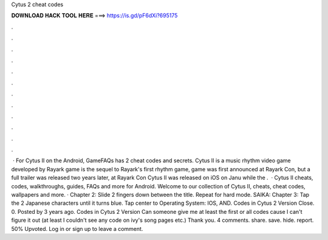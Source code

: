 Cytus 2 cheat codes

𝐃𝐎𝐖𝐍𝐋𝐎𝐀𝐃 𝐇𝐀𝐂𝐊 𝐓𝐎𝐎𝐋 𝐇𝐄𝐑𝐄 ===> https://is.gd/pF6dXi?695175

.

.

.

.

.

.

.

.

.

.

.

.

 · For Cytus II on the Android, GameFAQs has 2 cheat codes and secrets. Cytus II is a music rhythm video game developed by Rayark  game is the sequel to Rayark's first rhythm game,  game was first announced at Rayark Con, but a full trailer was released two years later, at Rayark Con Cytus II was released on iOS on Janu while the .  · Cytus II cheats, codes, walkthroughs, guides, FAQs and more for Android. Welcome to our collection of Cytus II, cheats, cheat codes, wallpapers and more. · Chapter 2: Slide 2 fingers down between the title. Repeat for hard mode. SAIKA: Chapter 3: Tap the 2 Japanese characters until it turns blue. Tap center to Operating System: IOS, AND. Codes in Cytus 2 Version Close. 0. Posted by 3 years ago. Codes in Cytus 2 Version Can someone give me at least the first or all codes cause I can't figure it out (at least I couldn't see any code on ivy's song pages etc.) Thank you. 4 comments. share. save. hide. report. 50% Upvoted. Log in or sign up to leave a comment.